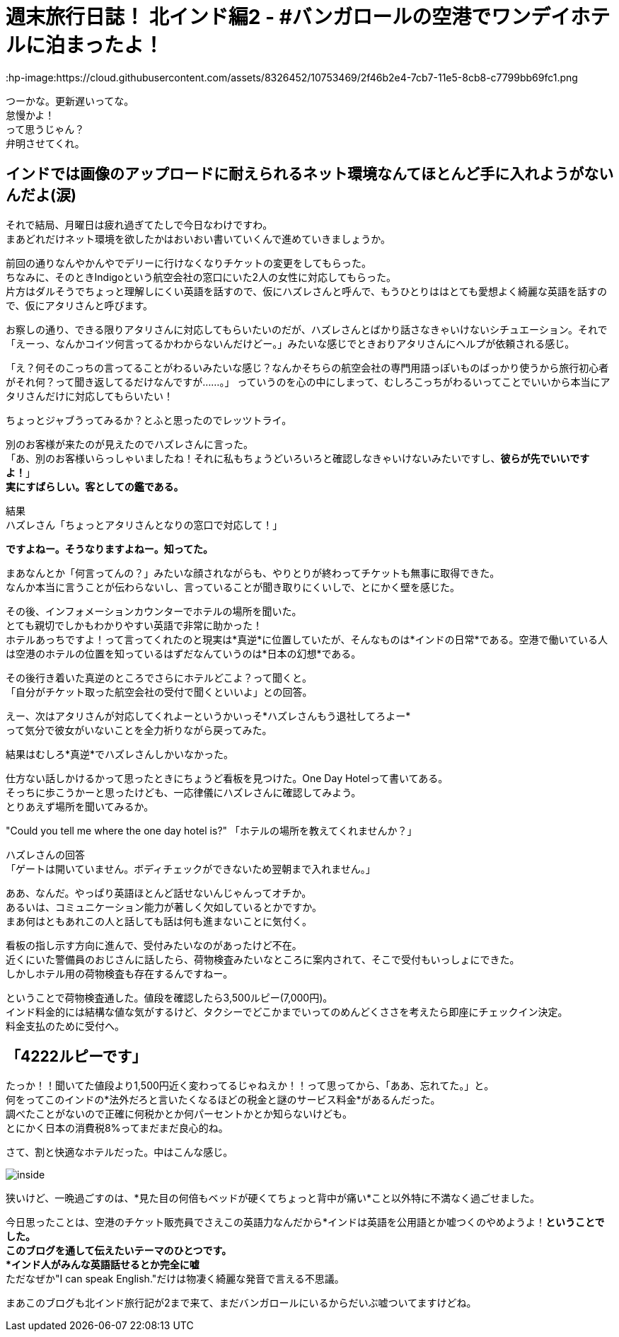 = 週末旅行日誌！ 北インド編2 - #バンガロールの空港でワンデイホテルに泊まったよ！
:published_at: 2015-10-27
:hp-image:https://cloud.githubusercontent.com/assets/8326452/10753469/2f46b2e4-7cb7-11e5-8cb8-c7799bb69fc1.png
:hp-alt-title: north_india_trip_onedayhotel


つーかな。更新遅いってな。 +
怠慢かよ！ +
って思うじゃん？ +
弁明させてくれ。

== インドでは画像のアップロードに耐えられるネット環境なんてほとんど手に入れようがないんだよ(涙)

それで結局、月曜日は疲れ過ぎてたしで今日なわけですわ。 +
まあどれだけネット環境を欲したかはおいおい書いていくんで進めていきましょうか。

前回の通りなんやかんやでデリーに行けなくなりチケットの変更をしてもらった。 +
ちなみに、そのときIndigoという航空会社の窓口にいた2人の女性に対応してもらった。 +
片方はダルそうでちょっと理解しにくい英語を話すので、仮にハズレさんと呼んで、もうひとりははとても愛想よく綺麗な英語を話すので、仮にアタリさんと呼びます。

お察しの通り、できる限りアタリさんに対応してもらいたいのだが、ハズレさんとばかり話さなきゃいけないシチュエーション。それで「えーっ、なんかコイツ何言ってるかわからないんだけどー。」みたいな感じでときおりアタリさんにヘルプが依頼される感じ。

「え？何そのこっちの言ってることがわるいみたいな感じ？なんかそちらの航空会社の専門用語っぽいものばっかり使うから旅行初心者がそれ何？って聞き返してるだけなんですが……。」
っていうのを心の中にしまって、むしろこっちがわるいってことでいいから本当にアタリさんだけに対応してもらいたい！

ちょっとジャブうってみるか？とふと思ったのでレッツトライ。

別のお客様が来たのが見えたのでハズレさんに言った。 +
「あ、別のお客様いらっしゃいましたね！それに私もちょうどいろいろと確認しなきゃいけないみたいですし、*彼らが先でいいですよ！*」 +
*実にすばらしい。客としての鑑である。*

結果 +
ハズレさん「ちょっとアタリさんとなりの窓口で対応して！」

*ですよねー。そうなりますよねー。知ってた。*

まあなんとか「何言ってんの？」みたいな顔されながらも、やりとりが終わってチケットも無事に取得できた。  +
なんか本当に言うことが伝わらないし、言っていることが聞き取りにくいしで、とにかく壁を感じた。

その後、インフォメーションカウンターでホテルの場所を聞いた。 +
とても親切でしかもわかりやすい英語で非常に助かった！ +
ホテルあっちですよ！って言ってくれたのと現実は*真逆*に位置していたが、そんなものは*インドの日常*である。空港で働いている人は空港のホテルの位置を知っているはずだなんていうのは*日本の幻想*である。

その後行き着いた真逆のところでさらにホテルどこよ？って聞くと。 +
「自分がチケット取った航空会社の受付で聞くといいよ」との回答。

えー、次はアタリさんが対応してくれよーというかいっそ*ハズレさんもう退社してろよー* +
って気分で彼女がいないことを全力祈りながら戻ってみた。

結果はむしろ*真逆*でハズレさんしかいなかった。

仕方ない話しかけるかって思ったときにちょうど看板を見つけた。One Day Hotelって書いてある。 +
そっちに歩こうかーと思ったけども、一応律儀にハズレさんに確認してみよう。 +
とりあえず場所を聞いてみるか。

"Could you tell me where the one day hotel is?" 「ホテルの場所を教えてくれませんか？」


ハズレさんの回答 +
「ゲートは開いていません。ボディチェックができないため翌朝まで入れません。」

ああ、なんだ。やっぱり英語ほとんど話せないんじゃんってオチか。 +
あるいは、コミュニケーション能力が著しく欠如しているとかですか。 +
まあ何はともあれこの人と話しても話は何も進まないことに気付く。

看板の指し示す方向に進んで、受付みたいなのがあったけど不在。 +
近くにいた警備員のおじさんに話したら、荷物検査みたいなところに案内されて、そこで受付もいっしょにできた。 +
しかしホテル用の荷物検査も存在するんですねー。

ということで荷物検査通した。値段を確認したら3,500ルピー(7,000円)。 +
インド料金的には結構な値な気がするけど、タクシーでどこかまでいってのめんどくささを考えたら即座にチェックイン決定。 +
料金支払のために受付へ。

== 「4222ルピーです」

たっか！！聞いてた値段より1,500円近く変わってるじゃねえか！！って思ってから、「ああ、忘れてた。」と。 +
何をってこのインドの*法外だろと言いたくなるほどの税金と謎のサービス料金*があるんだった。 +
調べたことがないので正確に何税かとか何パーセントかとか知らないけども。 +
とにかく日本の消費税8%ってまだまだ良心的ね。

さて、割と快適なホテルだった。中はこんな感じ。

image:https://cloud.githubusercontent.com/assets/8326452/10753468/2f417eaa-7cb7-11e5-8e6d-67419f86a592.png[inside]

狭いけど、一晩過ごすのは、*見た目の何倍もベッドが硬くてちょっと背中が痛い*こと以外特に不満なく過ごせました。

今日思ったことは、空港のチケット販売員でさえこの英語力なんだから*インドは英語を公用語とか嘘つくのやめようよ！*ということでした。 +
このブログを通して伝えたいテーマのひとつです。 +
*インド人がみんな英語話せるとか完全に嘘* +
ただなぜか"I can speak English."だけは物凄く綺麗な発音で言える不思議。

まあこのブログも北インド旅行記が2まで来て、まだバンガロールにいるからだいぶ嘘ついてますけどね。

:hp-tags: india, north_india, trip, hotel
